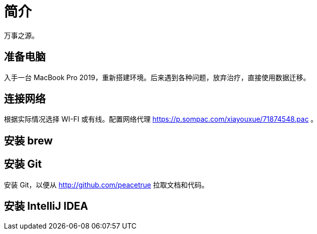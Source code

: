 = 简介

万事之源。

== 准备电脑

入手一台 MacBook Pro 2019，重新搭建环境。后来遇到各种问题，放弃治疗，直接使用数据迁移。

== 连接网络

根据实际情况选择 WI-FI 或有线。配置网络代理 https://p.sompac.com/xiayouxue/71874548.pac 。

== 安装 brew

== 安装 Git

安装 Git，以便从 http://github.com/peacetrue 拉取文档和代码。

== 安装 IntelliJ IDEA


